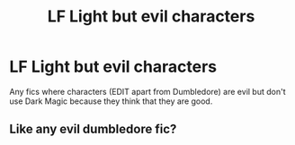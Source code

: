 #+TITLE: LF Light but evil characters

* LF Light but evil characters
:PROPERTIES:
:Author: 15_Redstones
:Score: 3
:DateUnix: 1561278387.0
:DateShort: 2019-Jun-23
:FlairText: Request
:END:
Any fics where characters (EDIT apart from Dumbledore) are evil but don't use Dark Magic because they think that they are good.


** Like any evil dumbledore fic?
:PROPERTIES:
:Author: tekkenjin
:Score: 3
:DateUnix: 1561300341.0
:DateShort: 2019-Jun-23
:END:
